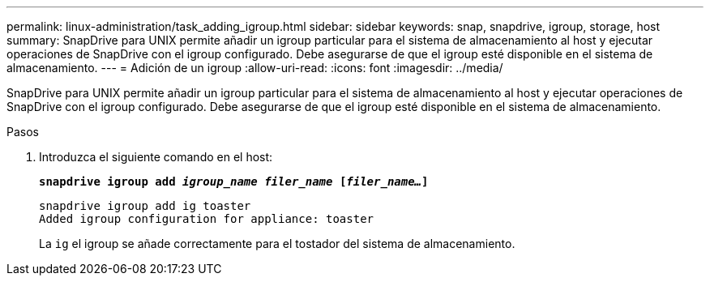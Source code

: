 ---
permalink: linux-administration/task_adding_igroup.html 
sidebar: sidebar 
keywords: snap, snapdrive, igroup, storage, host 
summary: SnapDrive para UNIX permite añadir un igroup particular para el sistema de almacenamiento al host y ejecutar operaciones de SnapDrive con el igroup configurado. Debe asegurarse de que el igroup esté disponible en el sistema de almacenamiento. 
---
= Adición de un igroup
:allow-uri-read: 
:icons: font
:imagesdir: ../media/


[role="lead"]
SnapDrive para UNIX permite añadir un igroup particular para el sistema de almacenamiento al host y ejecutar operaciones de SnapDrive con el igroup configurado. Debe asegurarse de que el igroup esté disponible en el sistema de almacenamiento.

.Pasos
. Introduzca el siguiente comando en el host:
+
`*snapdrive igroup add _igroup_name filer_name_ [_filer_name..._]*`

+
[listing]
----
snapdrive igroup add ig toaster
Added igroup configuration for appliance: toaster
----
+
La `ig` el igroup se añade correctamente para el tostador del sistema de almacenamiento.


